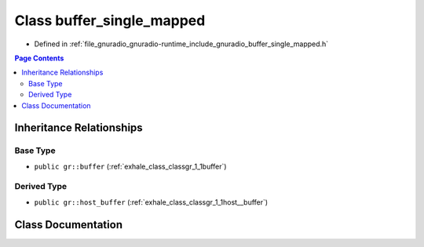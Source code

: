 .. _exhale_class_classgr_1_1buffer__single__mapped:

Class buffer_single_mapped
==========================

- Defined in :ref:`file_gnuradio_gnuradio-runtime_include_gnuradio_buffer_single_mapped.h`


.. contents:: Page Contents
   :local:
   :backlinks: none


Inheritance Relationships
-------------------------

Base Type
*********

- ``public gr::buffer`` (:ref:`exhale_class_classgr_1_1buffer`)


Derived Type
************

- ``public gr::host_buffer`` (:ref:`exhale_class_classgr_1_1host__buffer`)


Class Documentation
-------------------


.. doxygenclass:: gr::buffer_single_mapped
   :project: gnuradio
   :members:
   :protected-members:
   :undoc-members: